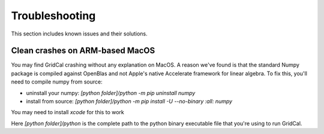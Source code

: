 Troubleshooting
=================================

This section includes known issues and their solutions.

Clean crashes on ARM-based MacOS
-----------------------------------

You may find GridCal crashing without any explanation on MacOS. A reason we've found is that the standard Numpy
package is compiled against OpenBlas and not Apple's native Accelerate framework for linear algebra.
To fix this, you'll need to compile numpy from source:

- uninstall your numpy: `[python folder]/python -m pip uninstall numpy`
- install from source: `[python folder]/python -m pip install -U --no-binary :all: numpy`

You may need to install `xcode` for this to work

Here `[python folder]/python` is the complete path to the python binary executable file that you're using to run GridCal.
